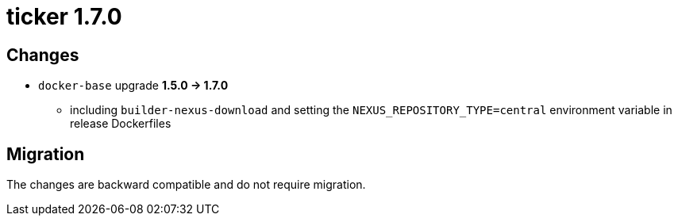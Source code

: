 = ticker 1.7.0 [[ticker_1_7_0]]

== Changes
* `docker-base` upgrade *1.5.0 -> 1.7.0*
** including `builder-nexus-download` and setting the `NEXUS_REPOSITORY_TYPE=central` environment variable in release Dockerfiles

== Migration

The changes are backward compatible and do not require migration.
